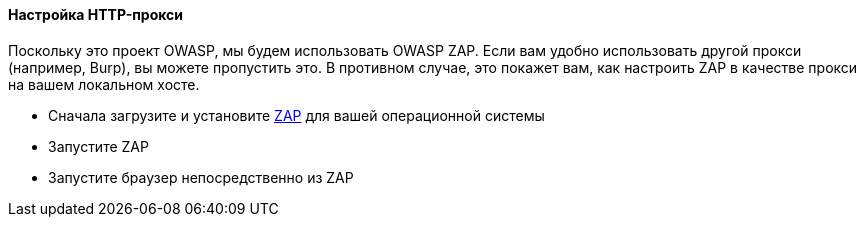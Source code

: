 ==== Настройка HTTP-прокси

Поскольку это проект OWASP, мы будем использовать OWASP ZAP.
Если вам удобно использовать другой прокси (например, Burp), вы можете пропустить это.
В противном случае, это покажет вам, как настроить ZAP в качестве прокси на вашем локальном хосте.

* Сначала загрузите и установите https://www.zaproxy.org/download/[ZAP] для вашей операционной системы
* Запустите ZAP
* Запустите браузер непосредственно из ZAP
